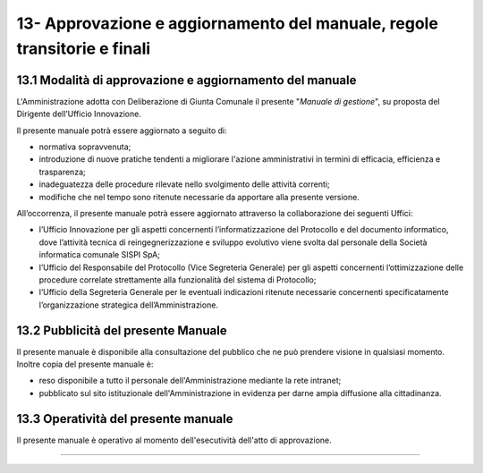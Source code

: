 
.. _h58254267a2529616110321552f372f:

13- Approvazione e aggiornamento del manuale, regole transitorie e finali 
**************************************************************************

.. _h6e577472603559677123560564933:

13.1   Modalità di approvazione e aggiornamento del manuale 
============================================================

L'Amministrazione adotta con Deliberazione di Giunta Comunale il presente "\ |STYLE0|\ ", su proposta del Dirigente dell’Ufficio Innovazione.

Il presente manuale potrà essere aggiornato a seguito di:

* normativa sopravvenuta; 

* introduzione di nuove pratiche tendenti a migliorare l'azione amministrativi in termini di efficacia, efficienza e trasparenza; 

* inadeguatezza delle procedure rilevate nello svolgimento delle attività correnti; 

* modifiche che nel tempo sono ritenute necessarie da apportare alla presente versione.

All’occorrenza, il presente manuale potrà essere aggiornato attraverso la collaborazione dei seguenti Uffici:

* l’Ufficio Innovazione per gli aspetti concernenti l’informatizzazione del Protocollo e del documento informatico, dove l’attività tecnica di reingegnerizzazione e sviluppo evolutivo viene svolta dal personale della Società informatica comunale SISPI SpA;

* l’Ufficio del Responsabile del Protocollo (Vice Segreteria Generale) per gli aspetti concernenti l’ottimizzazione delle procedure correlate strettamente alla funzionalità del sistema di Protocollo;

* l’Ufficio della Segreteria Generale per le eventuali indicazioni ritenute necessarie concernenti specificatamente l’organizzazione strategica dell’Amministrazione. 

.. _h1f407e44732913586072684d25723f:

13.2   Pubblicità del presente Manuale
======================================

II presente manuale è disponibile alla consultazione del pubblico che ne può prendere visione in qualsiasi momento. Inoltre copia del presente manuale è:

* reso disponibile a tutto il personale dell'Amministrazione mediante la rete intranet;

* pubblicato sul sito istituzionale dell'Amministrazione in evidenza per darne ampia diffusione alla cittadinanza.

.. _h4340407b7470641c803e7c5e501e61:

13.3    Operatività del presente manuale
========================================

II presente manuale è operativo al momento dell'esecutività dell'atto di approvazione.

--------


.. bottom of content


.. |STYLE0| replace:: *Manuale di gestione*
